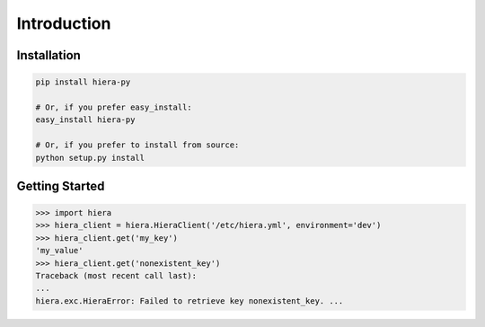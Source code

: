 Introduction
============

Installation
------------

.. code-block:: bash

    pip install hiera-py

    # Or, if you prefer easy_install:
    easy_install hiera-py

    # Or, if you prefer to install from source:
    python setup.py install

Getting Started
---------------

.. code-block:: pycon

    >>> import hiera
    >>> hiera_client = hiera.HieraClient('/etc/hiera.yml', environment='dev')
    >>> hiera_client.get('my_key')
    'my_value'
    >>> hiera_client.get('nonexistent_key')
    Traceback (most recent call last):
    ...
    hiera.exc.HieraError: Failed to retrieve key nonexistent_key. ...
